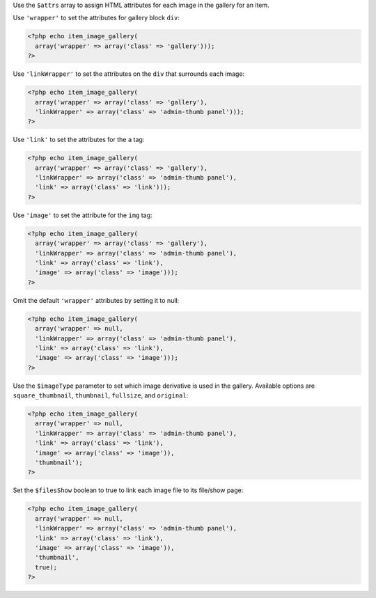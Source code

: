 Use the ``$attrs`` array to assign HTML attributes for each image in the gallery for an item. 

Use ``'wrapper'`` to set the attributes for gallery block ``div``:

.. code-block:: php

  <?php echo item_image_gallery(
    array('wrapper' => array('class' => 'gallery')));
  ?>

Use ``'linkWrapper'`` to set the attributes on the ``div`` that surrounds each image:

.. code-block:: php

  <?php echo item_image_gallery(
    array('wrapper' => array('class' => 'gallery'), 
    'linkWrapper' => array('class' => 'admin-thumb panel')));
  ?>
  
Use ``'link'`` to set the attributes for the ``a`` tag: 
 
.. code-block:: php

  <?php echo item_image_gallery(
    array('wrapper' => array('class' => 'gallery'), 
    'linkWrapper' => array('class' => 'admin-thumb panel'), 
    'link' => array('class' => 'link')));
  ?>
  
Use ``'image'`` to set the attribute for the ``img`` tag:

.. code-block:: php

  <?php echo item_image_gallery(
    array('wrapper' => array('class' => 'gallery'), 
    'linkWrapper' => array('class' => 'admin-thumb panel'), 
    'link' => array('class' => 'link'),
    'image' => array('class' => 'image')));
  ?>
  
Omit the default ``'wrapper'`` attributes by setting it to null:

.. code-block:: php

  <?php echo item_image_gallery(
    array('wrapper' => null,
    'linkWrapper' => array('class' => 'admin-thumb panel'), 
    'link' => array('class' => 'link'),
    'image' => array('class' => 'image')));
  ?>
    
Use the ``$imageType`` parameter to set which image derivative is used in the gallery. Available options are ``square_thumbnail``, ``thumbnail``,  ``fullsize``, and ``original``:

.. code-block:: php

  <?php echo item_image_gallery(
    array('wrapper' => null, 
    'linkWrapper' => array('class' => 'admin-thumb panel'), 
    'link' => array('class' => 'link'), 
    'image' => array('class' => 'image')),
    'thumbnail');
  ?>
  
Set the ``$filesShow`` boolean to true to link each image file to its file/show page:

.. code-block:: php

  <?php echo item_image_gallery(
    array('wrapper' => null, 
    'linkWrapper' => array('class' => 'admin-thumb panel'), 
    'link' => array('class' => 'link'), 
    'image' => array('class' => 'image')),
    'thumbnail', 
    true);
  ?>
  
